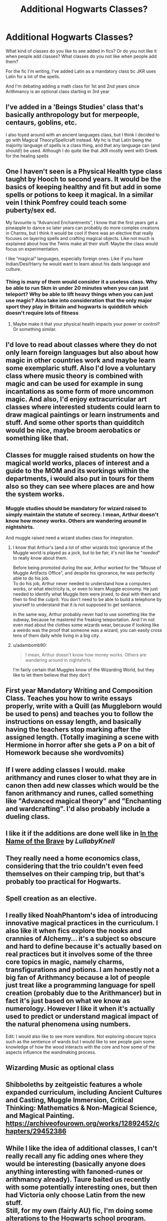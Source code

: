 #+TITLE: Additional Hogwarts Classes?

* Additional Hogwarts Classes?
:PROPERTIES:
:Author: ultronthekitten
:Score: 24
:DateUnix: 1614889088.0
:DateShort: 2021-Mar-04
:FlairText: Discussion
:END:
What kind of classes do you like to see added in fics? Or do you not like it when people add classes? What classes do you not like when people add them?

For the fic I'm writing, I've added Latin as a mandatory class bc JKR uses Latin for a lot of the spells.

And I'm debating adding a math class for 1st and 2nd years since Arithmancy is an optional class starting in 3rd year


** I've added in a 'Beings Studies' class that's basically anthropology but for merpeople, centaurs, goblins, etc.

I also toyed around with an ancient languages class, but I think I decided to go with Magical Theory/Spellcraft instead. My hc is that Latin being the majority language of spells is a class thing, and that any language can (and should!) be used. Although I do quite like that JKR mostly went with Greek for the healing spells
:PROPERTIES:
:Author: unspeakable3
:Score: 22
:DateUnix: 1614890700.0
:DateShort: 2021-Mar-05
:END:


** One I haven't seen is a Physical Health type class taught by Hooch to second years. It would be the basics of keeping healthy and fit but add in some spells or potions to keep it magical. In a similar vein I think Pomfrey could teach some puberty/sex ed.

My favourite is “Advanced Enchantments”, I know that the first years get a pineapple to dance so later years can probably do more complex creations in Charms, but I think it would be cool if there was an elective that really focuses on layering spells and crafting magical objects. Like not much is explained about how the Twins make all their stuff. Maybe the class would focus on experimentation.

I like “magical” languages, especially foreign ones. Like if you have Indian/Desi!Harry he would want to learn about his dads language and culture.
:PROPERTIES:
:Author: CorsoTheWolf
:Score: 18
:DateUnix: 1614892379.0
:DateShort: 2021-Mar-05
:END:

*** Thing is many of them would consider it a useless class. Why be able to run 5km in under 20 minutes when you can just teleport? Why be able to lift heavy things when you can just use magic? Also take into consideration that the only major sport they play in Britain and hogwarts is quidditch which doesn't require lots of fitness
:PROPERTIES:
:Author: RoyalAct4
:Score: 3
:DateUnix: 1614935808.0
:DateShort: 2021-Mar-05
:END:

**** Maybe make it that your physical health impacts your power or control? Or something similar.
:PROPERTIES:
:Author: pochettelatetale
:Score: 1
:DateUnix: 1621741848.0
:DateShort: 2021-May-23
:END:


** I'd love to read about classes where they do not only learn foreign languages but also about how magic in other countries work and maybe learn some exemplaric stuff. Also I'd love a voluntary class where music theory is combined with magic and can be used for example in sung incantations as some form of more uncommon magic. And also, I'd enjoy extracurricular art classes where interested students could learn to draw magical paintings or learn instruments and stuff. And some other sports than quidditch would be nice, maybe broom aerobatics or something like that.
:PROPERTIES:
:Author: jturtle1701
:Score: 6
:DateUnix: 1614893109.0
:DateShort: 2021-Mar-05
:END:


** Classes for muggle raised students on how the magical world works, places of interest and a guide to the MOM and its workings within the departments, i would also put in tours for them also so they can see where places are and how the system works.
:PROPERTIES:
:Author: pcpc19
:Score: 10
:DateUnix: 1614894520.0
:DateShort: 2021-Mar-05
:END:

*** Muggle studies should be mandatory for wizard raised to simply maintain the statute of secrecy. I mean, Arthur doesn't know how money works. Others are wandering around in nightshirts.

And muggle raised need a wizard studies class for integration.
:PROPERTIES:
:Author: streakermaximus
:Score: 12
:DateUnix: 1614899733.0
:DateShort: 2021-Mar-05
:END:

**** I know that Arthur's (and a lot of other wizards too) ignorance of the Muggle world is played as a jock, but to be fair, it's not like he "/needed/" to really know about them.

Before being promoted during the war, Arthur worked for the "Misuse of Muggle Artifacts Office", and despite his ignorance, he was perfectly able to do his job.\\
To do his job, Arthur never needed to understand how a computers works, or what electricity is, or even to learn Muggle economy. He just needed to identify what Muggle Item were jinxed, to deal with them and then to find the culprit. You don't need to be able to build a telephone by yourself to understand that it is not supposed to get sentiance.

In the same way, Arthur probably never had to use something like the subway, because he mastered the freaking teleportation. And I'm not even mad about the clothes some wizards wear, because if looking like a weirdo was the proof that someone was a wizard, you can easily cross tens of them daily while living in a big city.
:PROPERTIES:
:Author: PlusMortgage
:Score: 8
:DateUnix: 1614909420.0
:DateShort: 2021-Mar-05
:END:


**** u/adambomb90:
#+begin_quote
  I mean, Arthur doesn't know how money works. Others are wandering around in nightshirts.
#+end_quote

I'm fairly certain that Muggles know of the Wizarding World, but they like to let them believe that they don't
:PROPERTIES:
:Author: adambomb90
:Score: 2
:DateUnix: 1614905166.0
:DateShort: 2021-Mar-05
:END:


** First year Mandatory Writing and Composition Class. Teaches you how to write essays properly, write with a Quill (as Muggleborn would be used to pens) and teaches you to follow the instructions on essay length, and basically having the teachers stop marking after the assigned length. (Totally imagining a scene with Hermione in horror after she gets a P on a bit of Homework because she wordvomits)
:PROPERTIES:
:Author: LittenInAScarf
:Score: 11
:DateUnix: 1614895770.0
:DateShort: 2021-Mar-05
:END:


** If I were adding classes I would. make arithmancy and runes closer to what they are in canon then add new classes which would be the fanon arithmancy and runes, called something like "Advanced magical theory" and "Enchanting and wardcrafting". I'd also probably include a dueling class.
:PROPERTIES:
:Author: TheCowofAllTime
:Score: 6
:DateUnix: 1614902292.0
:DateShort: 2021-Mar-05
:END:


** I like it if the additions are done well like in [[https://archiveofourown.org/works/15863055/chapters/36953667][*In the Name of the Brave*]] by /LullabyKnell/
:PROPERTIES:
:Author: hp_777
:Score: 3
:DateUnix: 1614889512.0
:DateShort: 2021-Mar-04
:END:


** They really need a home economics class, considering that the trio couldn't even feed themselves on their camping trip, but that's probably too practical for Hogwarts.
:PROPERTIES:
:Author: MTheLoud
:Score: 5
:DateUnix: 1614911757.0
:DateShort: 2021-Mar-05
:END:


** Spell creation as an elective.
:PROPERTIES:
:Author: GravityMyGuy
:Score: 3
:DateUnix: 1614904888.0
:DateShort: 2021-Mar-05
:END:


** I really liked NoahPhantom's idea of introducing innovative magical practices in the curriculum. I also like it when fics explore the nooks and crannies of Alchemy... it's a subject so obscure and hard to define because it's actually based on real practices but it involves some of the three core topics in magic, namely charms, transfigurations and potions. I am honestly not a big fan of Arithmancy because a lot of people just treat like a programming language for spell creation (probably due to the Arithmancer) but in fact it's just based on what we know as numerology. However I like it when it's actually used to predict or understand magical impact of the natural phenomena using numbers.

Edit: I would also like to see more wandlore. Not exploring obscure topics such as the sentience of wands but I would like to see people gain some knowledge of how the wood interacts with the core and how some of the aspects influence the wandmaking process.
:PROPERTIES:
:Author: I_love_DPs
:Score: 3
:DateUnix: 1614917844.0
:DateShort: 2021-Mar-05
:END:


** Wizarding Music as optional class
:PROPERTIES:
:Author: The_Eternal_Wayfarer
:Score: 3
:DateUnix: 1614954731.0
:DateShort: 2021-Mar-05
:END:


** Shibboleths by zeitgeistic features a whole expanded curriculum, including Ancient Cultures and Casting, Muggle Immersion, Critical Thinking: Mathematics & Non-Magical Science, and Magical Painting. [[https://archiveofourown.org/works/12892452/chapters/29452386]]
:PROPERTIES:
:Author: Zigzagthatzip
:Score: 2
:DateUnix: 1614920760.0
:DateShort: 2021-Mar-05
:END:


** While I like the idea of additional classes, I can't really recall any fic adding ones where they would be interesting (basically anyone does anything interesting with fanoned-runes or arithmancy already). Taure baited us recently with some potentially interesting ones, but then had Victoria only choose Latin from the new stuff.\\
Still, for my own (fairly AU) fic, I'm doing some alterations to the Hogwarts school program.

- I'm adding metaphysics - this is basically a magical theory class (interesting note, the list of books for the first year has a generic Magical Theory textbook), but with more focus on how the world works from the wizarding perspective. It's also the only obligatory class if you decide to continue your studies into NEWTs.
- Flying is made into a class for the first two years. But you can be excused from it if you show sufficient proficiency (like we saw with Harry no longer attending it after the whole rememberball situation).
- And similarly to you, I'm adding Latin for the first two years. However, just like with Latin you can be excused, based on the test that's given at the beginning of each year. That's because children in magical families are usually taught it already.
- There is a magiozoology class again for the two years that's a prelude of sorts to CoMC, and the part of Defense that's dealing with handling dangerous creatures but this is almost purely theoretical.
- Runes get changed into glyphology and are a practical class instead of language one. Arithmancy is expanded into the full numerology.
- There is a musical class somewhere, I may make it NEWT-only and tie it to numerology, not sure yet. I'm torn between calling it harmonautics and something referencing Orpheus.
- Also NEWT only is the alchemy class that JKR mentioned on Pottermore.
- The last but not least, and kinda a key part of my AU, is yet unnamed class that's xianxia inspired, but using primarily various western esoteric techniques as an inspiration instead of Daoism like xianxia does. For those unfamiliar with xianxia, consider it a set of methods of attaining higher spiritual levels. It also touches on so beloved in fanfiction mental arts, but not occlumency per se.
:PROPERTIES:
:Author: Satanniel
:Score: 2
:DateUnix: 1615207611.0
:DateShort: 2021-Mar-08
:END:


** I like when wizards are learning maths, and maybe even some science, in Astronomy. It seems daft to me that wizards are completely ignorant of everything that muggles have learnt unless they do Muggle Studies.

Why not have "here is what we know about Venus thanks to divination and the tales that Merlin brought back from his tour of the solar system, here are some pretty pictures that the muggles took when they sent cameras into space, and this is the chemical composition of the atmosphere, and here are our charts of its motion through the sky and its effect on the Earth"?

When everything useful is in the electives, it stretches my disbelief. In fanfiction, too often, /not/ taking Runes and Arithmancy is basically choosing to not learn magic properly, which is silly. Didn't /Percy/ take Muggle Studies and Divination (and another one, can't remember)? He wasn't going to have sabotaged his learning by choosing duff options!
:PROPERTIES:
:Author: TJ_Rowe
:Score: 1
:DateUnix: 1614976581.0
:DateShort: 2021-Mar-06
:END:


** Art, music, theater, choir (though there is a choir, there is no explanation of how it works at all LOL). Quidditch itself would be an extracurricular, but maybe some other sports or physical activities. Languages would be very interesting as well, and I feel like it could be grouped together with Ancient Runes as well, as that in itself is a whole type of language.

To me, Muggle Studies should be mandatory for at least a year. It doesn't matter how much the student insists they won't go out into the Muggle world, there's many changes in technology and innovation over the years and to not at least be aware of simple things like how money works or the common fashion can be a huge issue, especially if there could be a need for people to flee into the muggle world for some reason or another. If you go running into the public wearing a witch's hat, someone shows up and asks if anyone saw someone wearing a witch's hat, that's very noticeable.
:PROPERTIES:
:Author: wecouldeatgruyere
:Score: 1
:DateUnix: 1615104596.0
:DateShort: 2021-Mar-07
:END:
